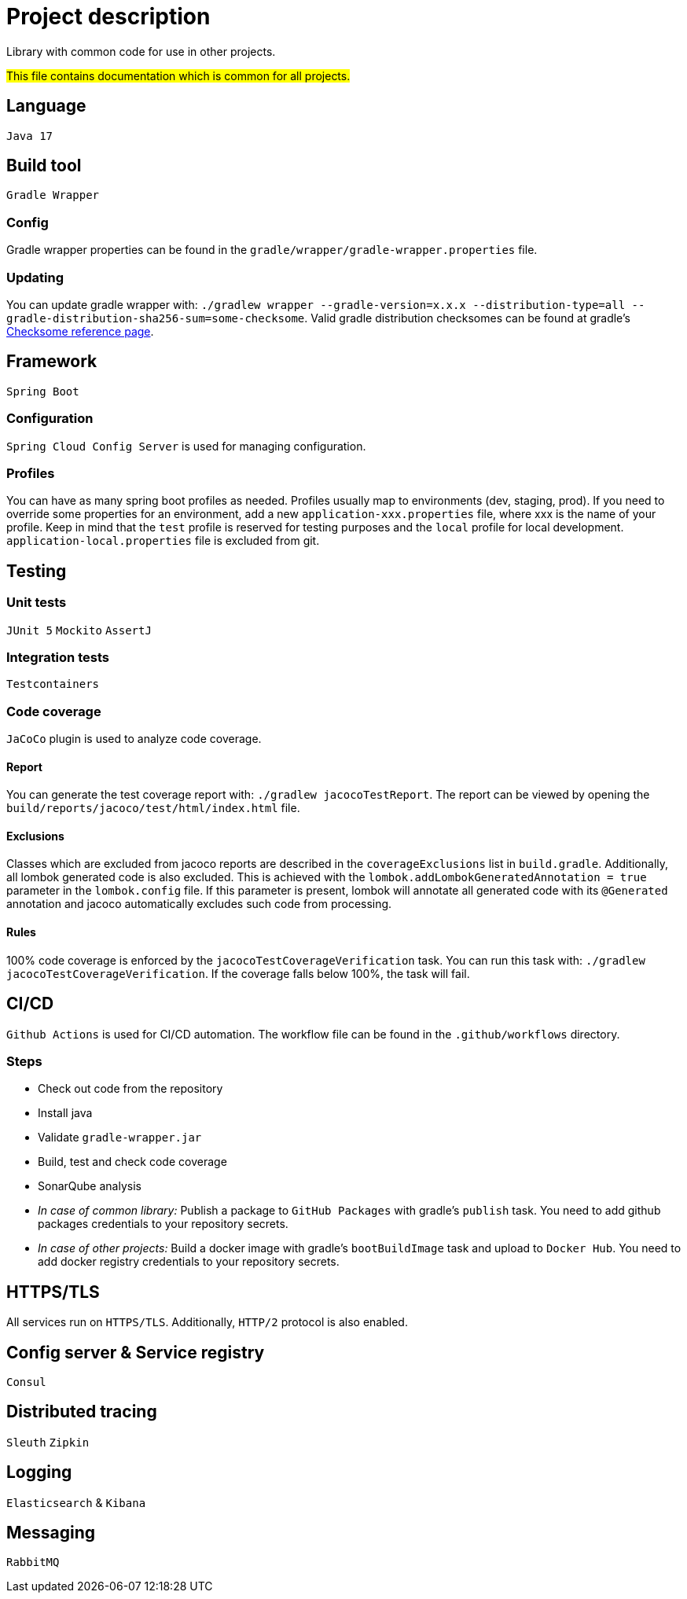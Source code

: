= Project description

Library with common code for use in other projects.

#This file contains documentation which is common for all projects.#

== Language
`Java 17`

== Build tool
`Gradle Wrapper`

=== Config
Gradle wrapper properties can be found in the `gradle/wrapper/gradle-wrapper.properties` file.

=== Updating
You can update gradle wrapper with: `./gradlew wrapper --gradle-version=x.x.x --distribution-type=all
--gradle-distribution-sha256-sum=some-checksome`. Valid gradle distribution checksomes can be found
at gradle's https://gradle.org/release-checksums/[Checksome reference page].

== Framework
`Spring Boot`

=== Configuration
`Spring Cloud Config Server` is used for managing configuration.

=== Profiles
You can have as many spring boot profiles as needed. Profiles usually map to environments (dev,
staging, prod). If you need to override some properties for an environment, add a new
`application-xxx.properties` file, where xxx is the name of your profile. Keep in mind that the
`test` profile is reserved for testing purposes and the `local` profile for local development.
`application-local.properties` file is excluded from git.

== Testing

=== Unit tests
`JUnit 5` `Mockito` `AssertJ`

=== Integration tests
`Testcontainers`

=== Code coverage
`JaCoCo` plugin is used to analyze code coverage.

==== Report
You can generate the test coverage report with: `./gradlew jacocoTestReport`. The report can be
viewed by opening the `build/reports/jacoco/test/html/index.html` file.

==== Exclusions
Classes which are excluded from jacoco reports are described in the `coverageExclusions` list in
`build.gradle`. Additionally, all lombok generated code is also excluded. This is achieved with the
`lombok.addLombokGeneratedAnnotation = true` parameter in the `lombok.config` file. If this parameter
is present, lombok will annotate all generated code with its `@Generated` annotation and jacoco
automatically excludes such code from processing.

==== Rules
100% code coverage is enforced by the `jacocoTestCoverageVerification` task. You can run this task
with: `./gradlew jacocoTestCoverageVerification`. If the coverage falls below 100%, the task will
fail.

== CI/CD
`Github Actions` is used for CI/CD automation. The workflow file can be found in the
`.github/workflows` directory.

=== Steps
* Check out code from the repository
* Install java
* Validate `gradle-wrapper.jar`
* Build, test and check code coverage
* SonarQube analysis
* _In case of common library:_ Publish a package to `GitHub Packages` with gradle's `publish` task.
You need to add github packages credentials to your repository secrets.
* _In case of other projects:_ Build a docker image with gradle's `bootBuildImage` task and upload to
`Docker Hub`. You need to add docker registry credentials to your repository secrets.

== HTTPS/TLS
All services run on `HTTPS/TLS`. Additionally, `HTTP/2` protocol is also enabled.

== Config server & Service registry
`Consul`

== Distributed tracing
`Sleuth` `Zipkin`

== Logging
`Elasticsearch` & `Kibana`

== Messaging
`RabbitMQ`
